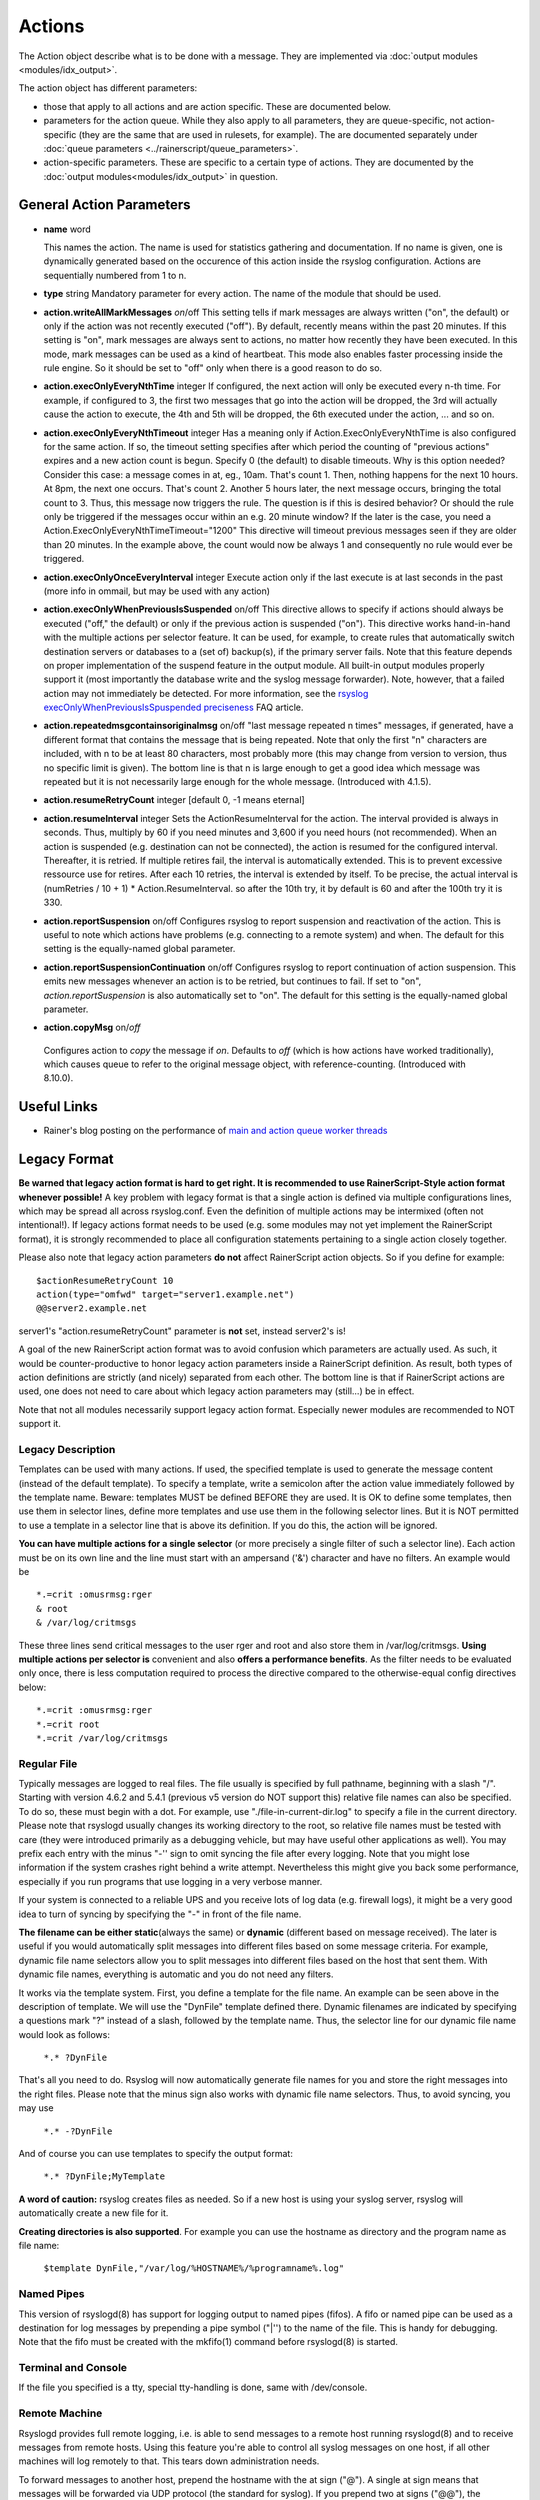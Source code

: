 Actions
=======

.. index:: ! action 
.. _cfgobj_input:

The Action object describe what is to be done with a message. They are
implemented via :doc:`output modules <modules/idx_output>`.

The action object has different parameters:

-  those that apply to all actions and are action specific. These are
   documented below.
-  parameters for the action queue. While they also apply to all
   parameters, they are queue-specific, not action-specific (they are
   the same that are used in rulesets, for example). The are documented
   separately under :doc:`queue parameters <../rainerscript/queue_parameters>`.
-  action-specific parameters. These are specific to a certain type of
   actions. They are documented by the :doc:`output modules<modules/idx_output>`
   in question.

General Action Parameters
-------------------------

-  **name** word

   This names the action. The name is used for statistics gathering
   and documentation. If no name is given, one is dynamically generated
   based on the occurence of this action inside the rsyslog configuration.
   Actions are sequentially numbered from 1 to n.

-  **type** string
   Mandatory parameter for every action. The name of the module that
   should be used.
-  **action.writeAllMarkMessages** *on*/off
   This setting tells if mark messages are always written ("on", the
   default) or only if the action was not recently executed ("off"). By
   default, recently means within the past 20 minutes. If this setting
   is "on", mark messages are always sent to actions, no matter how
   recently they have been executed. In this mode, mark messages can be
   used as a kind of heartbeat. This mode also enables faster processing
   inside the rule engine. So it should be set to "off" only when there
   is a good reason to do so.
-  **action.execOnlyEveryNthTime** integer
   If configured, the next action will only be executed every n-th time.
   For example, if configured to 3, the first two messages that go into
   the action will be dropped, the 3rd will actually cause the action to
   execute, the 4th and 5th will be dropped, the 6th executed under the
   action, ... and so on.
-  **action.execOnlyEveryNthTimeout** integer
   Has a meaning only if Action.ExecOnlyEveryNthTime is also configured
   for the same action. If so, the timeout setting specifies after which
   period the counting of "previous actions" expires and a new action
   count is begun. Specify 0 (the default) to disable timeouts. Why is
   this option needed? Consider this case: a message comes in at, eg.,
   10am. That's count 1. Then, nothing happens for the next 10 hours. At
   8pm, the next one occurs. That's count 2. Another 5 hours later, the
   next message occurs, bringing the total count to 3. Thus, this
   message now triggers the rule. The question is if this is desired
   behavior? Or should the rule only be triggered if the messages occur
   within an e.g. 20 minute window? If the later is the case, you need a
   Action.ExecOnlyEveryNthTimeTimeout="1200"
   This directive will timeout previous messages seen if they are older
   than 20 minutes. In the example above, the count would now be always
   1 and consequently no rule would ever be triggered.
-  **action.execOnlyOnceEveryInterval** integer
   Execute action only if the last execute is at last seconds in the
   past (more info in ommail, but may be used with any action)
-  **action.execOnlyWhenPreviousIsSuspended** on/off
   This directive allows to specify if actions should always be executed
   ("off," the default) or only if the previous action is suspended
   ("on"). This directive works hand-in-hand with the multiple actions
   per selector feature. It can be used, for example, to create rules
   that automatically switch destination servers or databases to a (set
   of) backup(s), if the primary server fails. Note that this feature
   depends on proper implementation of the suspend feature in the output
   module. All built-in output modules properly support it (most
   importantly the database write and the syslog message forwarder).
   Note, however, that a failed action may not immediately be detected.
   For more information, see the `rsyslog
   execOnlyWhenPreviousIsSpuspended
   preciseness <http://www.rsyslog.com/action-execonlywhenpreviousissuspended-preciseness/>`_
   FAQ article.
-  **action.repeatedmsgcontainsoriginalmsg** on/off
   "last message repeated n times" messages, if generated, have a
   different format that contains the message that is being repeated.
   Note that only the first "n" characters are included, with n to be at
   least 80 characters, most probably more (this may change from version
   to version, thus no specific limit is given). The bottom line is that
   n is large enough to get a good idea which message was repeated but
   it is not necessarily large enough for the whole message. (Introduced
   with 4.1.5).
-  **action.resumeRetryCount** integer
   [default 0, -1 means eternal]
-  **action.resumeInterval** integer
   Sets the ActionResumeInterval for the action. The interval provided
   is always in seconds. Thus, multiply by 60 if you need minutes and
   3,600 if you need hours (not recommended). When an action is
   suspended (e.g. destination can not be connected), the action is
   resumed for the configured interval. Thereafter, it is retried. If
   multiple retires fail, the interval is automatically extended. This
   is to prevent excessive ressource use for retires. After each 10
   retries, the interval is extended by itself. To be precise, the
   actual interval is (numRetries / 10 + 1) \* Action.ResumeInterval. so
   after the 10th try, it by default is 60 and after the 100th try it is
   330.
- **action.reportSuspension** on/off
  Configures rsyslog to report suspension and reactivation
  of the action. This is useful to note which actions have
  problems (e.g. connecting to a remote system) and when.
  The default for this setting is the equally-named global
  parameter.
- **action.reportSuspensionContinuation** on/off
  Configures rsyslog to report continuation of action suspension.
  This emits new messages whenever an action is to be retried, but
  continues to fail. If set to "on", *action.reportSuspension* is
  also automatically set to "on".
  The default for this setting is the equally-named global
  parameter.
-  **action.copyMsg** on/*off*
  Configures action to *copy* the message if *on*. Defaults to
  *off* (which is how actions have worked traditionally), which
  causes queue to refer to the original message object, with
  reference-counting. (Introduced with 8.10.0).

Useful Links
------------

-  Rainer's blog posting on the performance of `main and action queue
   worker
   threads <http://blog.gerhards.net/2013/06/rsyslog-performance-main-and-action.html>`_

Legacy Format
-------------

.. _legacy-action-order:

**Be warned that legacy action format is hard to get right. It is
recommended to use RainerScript-Style action format whenever possible!**
A key problem with legacy format is that a single action is defined via
multiple configurations lines, which may be spread all across
rsyslog.conf. Even the definition of multiple actions may be intermixed
(often not intentional!). If legacy actions format needs to be used
(e.g. some modules may not yet implement the RainerScript format), it is
strongly recommended to place all configuration statements pertaining to
a single action closely together.

Please also note that legacy action parameters **do not** affect
RainerScript action objects. So if you define for example:

::

    $actionResumeRetryCount 10
    action(type="omfwd" target="server1.example.net")
    @@server2.example.net

server1's "action.resumeRetryCount" parameter is **not** set, instead
server2's is!

A goal of the new RainerScript action format was to avoid confusion
which parameters are actually used. As such, it would be
counter-productive to honor legacy action parameters inside a
RainerScript definition. As result, both types of action definitions are
strictly (and nicely) separated from each other. The bottom line is that
if RainerScript actions are used, one does not need to care about which
legacy action parameters may (still...) be in effect.

Note that not all modules necessarily support legacy action format.
Especially newer modules are recommended to NOT support it.

Legacy Description
~~~~~~~~~~~~~~~~~~

Templates can be used with many actions. If used, the specified template
is used to generate the message content (instead of the default
template). To specify a template, write a semicolon after the action
value immediately followed by the template name.
Beware: templates MUST be defined BEFORE they are used. It is OK to
define some templates, then use them in selector lines, define more
templates and use use them in the following selector lines. But it is
NOT permitted to use a template in a selector line that is above its
definition. If you do this, the action will be ignored.

**You can have multiple actions for a single selector** (or more
precisely a single filter of such a selector line). Each action must be
on its own line and the line must start with an ampersand ('&')
character and have no filters. An example would be

::

  *.=crit :omusrmsg:rger
  & root
  & /var/log/critmsgs

These three lines send critical messages to the user rger and root and
also store them in /var/log/critmsgs. **Using multiple actions per
selector is** convenient and also **offers a performance benefits**. As
the filter needs to be evaluated only once, there is less computation
required to process the directive compared to the otherwise-equal config
directives below:

::

  *.=crit :omusrmsg:rger
  *.=crit root
  *.=crit /var/log/critmsgs

Regular File
~~~~~~~~~~~~

Typically messages are logged to real files. The file usually is
specified by full pathname, beginning with a slash "/". Starting with
version 4.6.2 and 5.4.1 (previous v5 version do NOT support this)
relative file names can also be specified. To do so, these must begin
with a dot. For example, use "./file-in-current-dir.log" to specify a
file in the current directory. Please note that rsyslogd usually changes
its working directory to the root, so relative file names must be tested
with care (they were introduced primarily as a debugging vehicle, but
may have useful other applications as well).
You may prefix each entry with the minus "-'' sign to omit syncing the
file after every logging. Note that you might lose information if the
system crashes right behind a write attempt. Nevertheless this might
give you back some performance, especially if you run programs that use
logging in a very verbose manner.

If your system is connected to a reliable UPS and you receive lots of
log data (e.g. firewall logs), it might be a very good idea to turn of
syncing by specifying the "-" in front of the file name.

**The filename can be either static**\ (always the same) or **dynamic**
(different based on message received). The later is useful if you would
automatically split messages into different files based on some message
criteria. For example, dynamic file name selectors allow you to split
messages into different files based on the host that sent them. With
dynamic file names, everything is automatic and you do not need any
filters.

It works via the template system. First, you define a template for the
file name. An example can be seen above in the description of template.
We will use the "DynFile" template defined there. Dynamic filenames are
indicated by specifying a questions mark "?" instead of a slash,
followed by the template name. Thus, the selector line for our dynamic
file name would look as follows:

    ``*.* ?DynFile``

That's all you need to do. Rsyslog will now automatically generate file
names for you and store the right messages into the right files. Please
note that the minus sign also works with dynamic file name selectors.
Thus, to avoid syncing, you may use

    ``*.* -?DynFile``

And of course you can use templates to specify the output format:

    ``*.* ?DynFile;MyTemplate``

**A word of caution:** rsyslog creates files as needed. So if a new host
is using your syslog server, rsyslog will automatically create a new
file for it.

**Creating directories is also supported**. For example you can use the
hostname as directory and the program name as file name:

    ``$template DynFile,"/var/log/%HOSTNAME%/%programname%.log"``

Named Pipes
~~~~~~~~~~~

This version of rsyslogd(8) has support for logging output to named
pipes (fifos). A fifo or named pipe can be used as a destination for log
messages by prepending a pipe symbol ("\|'') to the name of the file.
This is handy for debugging. Note that the fifo must be created with the
mkfifo(1) command before rsyslogd(8) is started.

Terminal and Console
~~~~~~~~~~~~~~~~~~~~

If the file you specified is a tty, special tty-handling is done, same
with /dev/console.

Remote Machine
~~~~~~~~~~~~~~

Rsyslogd provides full remote logging, i.e. is able to send messages to
a remote host running rsyslogd(8) and to receive messages from remote
hosts. Using this feature you're able to control all syslog messages on
one host, if all other machines will log remotely to that. This tears
down administration needs.

To forward messages to another host, prepend the hostname with the at
sign ("@"). A single at sign means that messages will be forwarded via
UDP protocol (the standard for syslog). If you prepend two at signs
("@@"), the messages will be transmitted via TCP. Please note that plain
TCP based syslog is not officially standardized, but most major syslogds
support it (e.g. syslog-ng or `WinSyslog <http://www.winsyslog.com/>`_).
The forwarding action indicator (at-sign) can be followed by one or more
options. If they are given, they must be immediately (without a space)
following the final at sign and be enclosed in parenthesis. The
individual options must be separated by commas. The following options
are right now defined:

**z<number>**

Enable zlib-compression for the message. The <number> is the compression
level. It can be 1 (lowest gain, lowest CPU overhead) to 9 (maximum
compression, highest CPU overhead). The level can also be 0, which means
"no compression". If given, the "z" option is ignored. So this does not
make an awful lot of sense. There is hardly a difference between level 1
and 9 for typical syslog messages. You can expect a compression gain
between 0% and 30% for typical messages. Very chatty messages may
compress up to 50%, but this is seldom seen with typically traffic.
Please note that rsyslogd checks the compression gain. Messages with 60
bytes or less will never be compressed. This is because compression gain
is pretty unlikely and we prefer to save CPU cycles. Messages over that
size are always compressed. However, it is checked if there is a gain in
compression and only if there is, the compressed message is transmitted.
Otherwise, the uncompressed messages is transmitted. This saves the
receiver CPU cycles for decompression. It also prevents small message to
actually become larger in compressed form.

**Please note that when a TCP transport is used, compression will also
turn on syslog-transport-tls framing. See the "o" option for important
information on the implications.**

Compressed messages are automatically detected and decompressed by the
receiver. There is nothing that needs to be configured on the receiver
side.

**o**

**This option is experimental. Use at your own risk and only if you know
why you need it! If in doubt, do NOT turn it on.**

This option is only valid for plain TCP based transports. It selects a
different framing based on IETF internet draft syslog-transport-tls-06.
This framing offers some benefits over traditional LF-based framing.
However, the standardization effort is not yet complete. There may be
changes in upcoming versions of this standard. Rsyslog will be kept in
line with the standard. There is some chance that upcoming changes will
be incompatible to the current specification. In this case, all systems
using -transport-tls framing must be upgraded. There will be no effort
made to retain compatibility between different versions of rsyslog. The
primary reason for that is that it seems technically impossible to
provide compatibility between some of those changes. So you should take
this note very serious. It is not something we do not \*like\* to do
(and may change our mind if enough people beg...), it is something we
most probably \*can not\* do for technical reasons (aka: you can beg as
much as you like, it won't change anything...).

The most important implication is that compressed syslog messages via
TCP must be considered with care. Unfortunately, it is technically
impossible to transfer compressed records over traditional syslog plain
tcp transports, so you are left with two evil choices...

 The hostname may be followed by a colon and the destination port.

The following is an example selector line with forwarding:

\*.\*    @@(o,z9)192.168.0.1:1470

In this example, messages are forwarded via plain TCP with experimental
framing and maximum compression to the host 192.168.0.1 at port 1470.

\*.\* @192.168.0.1

In the example above, messages are forwarded via UDP to the machine
192.168.0.1, the destination port defaults to 514. Messages will not be
compressed.

Note that IPv6 addresses contain colons. So if an IPv6 address is
specified in the hostname part, rsyslogd could not detect where the IP
address ends and where the port starts. There is a syntax extension to
support this: put squary brackets around the address (e.g. "[2001::1]").
Square brackets also work with real host names and IPv4 addresses, too.

A valid sample to send messages to the IPv6 host 2001::1 at port 515 is
as follows:

\*.\* @[2001::1]:515

This works with TCP, too.

**Note to sysklogd users:** sysklogd does **not** support RFC 3164
format, which is the default forwarding template in rsyslog. As such,
you will experience duplicate hostnames if rsyslog is the sender and
sysklogd is the receiver. The fix is simple: you need to use a different
template. Use that one:

$template sysklogd,"<%PRI%>%TIMESTAMP% %syslogtag%%msg%\\""
 \*.\* @192.168.0.1;sysklogd

List of Users
~~~~~~~~~~~~~

Usually critical messages are also directed to "root'' on that machine.
You can specify a list of users that shall get the message by simply
writing ":omusrmsg: followed by the login name. For example, the send
messages to root, use ":omusrmsg:root". You may specify more than one
user by separating them with commas (",''). Do not repeat the
":omusrmsg:" prefix in this case. For example, to send data to users
root and rger, use ":omusrmsg:root,rger" (do not use
":omusrmsg:root,:omusrmsg:rger", this is invalid). If they're logged in
they get the message.

Everyone logged on
~~~~~~~~~~~~~~~~~~

Emergency messages often go to all users currently online to notify them
that something strange is happening with the system. To specify this
wall(1)-feature use an asterisk as the user message
destination(":omusrmsg:\*'').

Call Plugin
~~~~~~~~~~~

This is a generic way to call an output plugin. The plugin must support
this functionality. Actual parameters depend on the module, so see the
module's doc on what to supply. The general syntax is as follows:

:modname:params;template

Currently, the ommysql database output module supports this syntax (in
addtion to the ">" syntax it traditionally supported). For ommysql, the
module name is "ommysql" and the params are the traditional ones. The
;template part is not module specific, it is generic rsyslog
functionality available to all modules.

As an example, the ommysql module may be called as follows:

:ommysql:dbhost,dbname,dbuser,dbpassword;dbtemplate

For details, please see the "Database Table" section of this
documentation.

Note: as of this writing, the ":modname:" part is hardcoded into the
module. So the name to use is not necessarily the name the module's
plugin file is called.

Database Table
~~~~~~~~~~~~~~

This allows logging of the message to a database table. Currently, only
MySQL databases are supported. However, other database drivers will most
probably be developed as plugins. By default, a
`MonitorWare <http://www.monitorware.com/>`_-compatible schema is
required for this to work. You can create that schema with the
createDB.SQL file that came with the rsyslog package. You can also
use any other schema of your liking - you just need to define a proper
template and assign this template to the action.
The database writer is called by specifying a greater-then sign (">")
in front of the database connect information. Immediately after that
sign the database host name must be given, a comma, the database name,
another comma, the database user, a comma and then the user's password.
If a specific template is to be used, a semicolon followed by the
template name can follow the connect information. This is as follows:
>dbhost,dbname,dbuser,dbpassword;dbtemplate

**Important: to use the database functionality, the MySQL output module
must be loaded in the config file** BEFORE the first database table
action is used. This is done by placing the

::

  $ModLoad ommysql

directive some place above the first use of the database write (we
recommend doing at the the beginning of the config file).

Discard
~~~~~~~

If the discard action is carried out, the received message is
immediately discarded. No further processing of it occurs. Discard has
primarily been added to filter out messages before carrying on any
further processing. For obvious reasons, the results of "discard" are
depending on where in the configuration file it is being used. Please
note that once a message has been discarded there is no way to retrieve
it in later configuration file lines.

Discard can be highly effective if you want to filter out some annoying
messages that otherwise would fill your log files. To do that, place the
discard actions early in your log files. This often plays well with
property-based filters, giving you great freedom in specifying what you
do not want.

Discard is just the single tilde character with no further parameters:

~

For example,

\*.\*   ~

discards everything (ok, you can achive the same by not running rsyslogd
at all...).

Output Channel
~~~~~~~~~~~~~~

Binds an output channel definition (see there for details) to this
action. Output channel actions must start with a $-sign, e.g. if you
would like to bind your output channel definition "mychannel" to the
action, use "$mychannel". Output channels support template definitions
like all all other actions.

Shell Execute
~~~~~~~~~~~~~

**NOTE: This action is only supported for backwards compatibility.
For new configs, use** :doc:`omprog <modules/omprog>` **instead.
It provides a more solid
and secure solution with higher performance.**

This executes a program in a subshell. The program is passed the
template-generated message as the only command line parameter. Rsyslog
waits until the program terminates and only then continues to run.

^program-to-execute;template

The program-to-execute can be any valid executable. It receives the
template string as a single parameter (argv[1]).

**WARNING:** The Shell Execute action was added to serve an urgent need.
While it is considered reasonable save when used with some thinking, its
implications must be considered. The current implementation uses a
system() call to execute the command. This is not the best way to do it
(and will hopefully changed in further releases). Also, proper escaping
of special characters is done to prevent command injection. However,
attackers always find smart ways to circumvent escaping, so we can not
say if the escaping applied will really safe you from all hassles.
Lastly, rsyslog will wait until the shell command terminates. Thus, a
program error in it (e.g. an infinite loop) can actually disable
rsyslog. Even without that, during the programs run-time no messages are
processed by rsyslog. As the IP stacks buffers are quickly overflowed,
this bears an increased risk of message loss. You must be aware of these
implications. Even though they are severe, there are several cases where
the "shell execute" action is very useful. This is the reason why we
have included it in its current form. To mitigate its risks, always a)
test your program thoroughly, b) make sure its runtime is as short as
possible (if it requires a longer run-time, you might want to spawn your
own sub-shell asynchronously), c) apply proper firewalling so that only
known senders can send syslog messages to rsyslog. Point c) is
especially important: if rsyslog is accepting message from any hosts,
chances are much higher that an attacker might try to exploit the "shell
execute" action.

Template Name
~~~~~~~~~~~~~

Every ACTION can be followed by a template name. If so, that template is
used for message formatting. If no name is given, a hard-coded default
template is used for the action. There can only be one template name for
each given action. The default template is specific to each action. For
a description of what a template is and what you can do with it, see the
:doc:`template<templates>` documentation.

This documentation is part of the `rsyslog <http://www.rsyslog.com/>`_
project.
Copyright © 2008-2014 by `Rainer
Gerhards <http://www.gerhards.net/rainer>`_ and
`Adiscon <http://www.adiscon.com/>`_. Released under the GNU GPL version
2 or higher.
